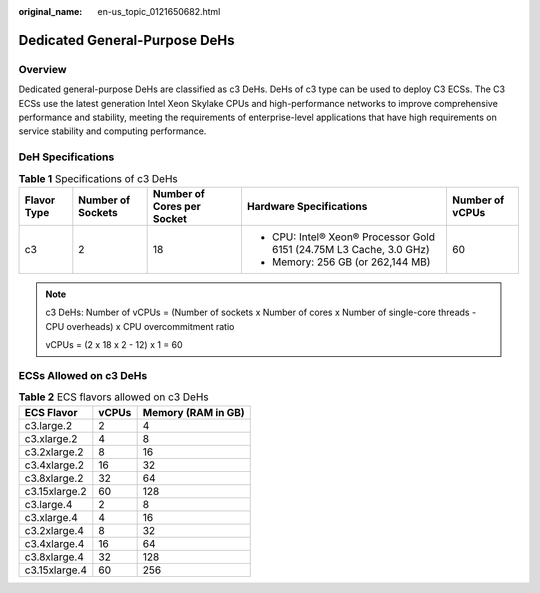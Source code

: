 :original_name: en-us_topic_0121650682.html

.. _en-us_topic_0121650682:

Dedicated General-Purpose DeHs
==============================

Overview
--------

Dedicated general-purpose DeHs are classified as c3 DeHs. DeHs of c3 type can be used to deploy C3 ECSs. The C3 ECSs use the latest generation Intel Xeon Skylake CPUs and high-performance networks to improve comprehensive performance and stability, meeting the requirements of enterprise-level applications that have high requirements on service stability and computing performance.

DeH Specifications
------------------

.. table:: **Table 1** Specifications of c3 DeHs

   +-----------------+-------------------+----------------------------+---------------------------------------------------------------------+-----------------+
   | **Flavor Type** | Number of Sockets | Number of Cores per Socket | Hardware Specifications                                             | Number of vCPUs |
   +=================+===================+============================+=====================================================================+=================+
   | c3              | 2                 | 18                         | -  CPU: Intel® Xeon® Processor Gold 6151 (24.75M L3 Cache, 3.0 GHz) | 60              |
   |                 |                   |                            | -  Memory: 256 GB (or 262,144 MB)                                   |                 |
   +-----------------+-------------------+----------------------------+---------------------------------------------------------------------+-----------------+

.. note::

   c3 DeHs: Number of vCPUs = (Number of sockets x Number of cores x Number of single-core threads - CPU overheads) x CPU overcommitment ratio

   vCPUs = (2 x 18 x 2 - 12) x 1 = 60

ECSs Allowed on c3 DeHs
-----------------------

.. table:: **Table 2** ECS flavors allowed on c3 DeHs

   ============= ===== ==================
   ECS Flavor    vCPUs Memory (RAM in GB)
   ============= ===== ==================
   c3.large.2    2     4
   c3.xlarge.2   4     8
   c3.2xlarge.2  8     16
   c3.4xlarge.2  16    32
   c3.8xlarge.2  32    64
   c3.15xlarge.2 60    128
   c3.large.4    2     8
   c3.xlarge.4   4     16
   c3.2xlarge.4  8     32
   c3.4xlarge.4  16    64
   c3.8xlarge.4  32    128
   c3.15xlarge.4 60    256
   ============= ===== ==================
